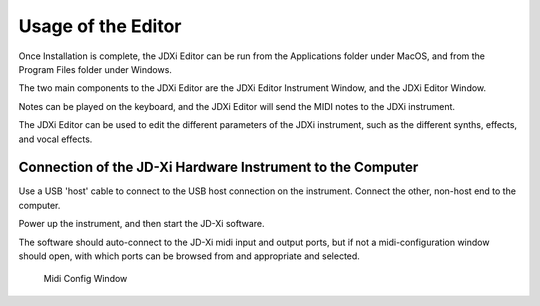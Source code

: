 
Usage of the Editor
====================

Once Installation is complete, the JDXi Editor can be run from the Applications folder under MacOS, and from the Program Files folder under Windows.

The two main components to the JDXi Editor are the JDXi Editor Instrument Window, and the JDXi Editor Window.

Notes can be played on the keyboard, and the JDXi Editor will send the MIDI notes to the JDXi instrument.

The JDXi Editor can be used to edit the different parameters of the JDXi instrument, such as the different synths, effects, and vocal effects.

Connection of the JD-Xi Hardware Instrument to the Computer
---------------

Use a USB 'host' cable to connect to the USB host connection on the instrument. Connect the other, non-host end to the computer.

Power up the instrument, and then start the JD-Xi software.

The software should auto-connect to the JD-Xi midi input and output ports, but if not a midi-configuration window should open, with which ports can be browsed from and appropriate and selected.


.. figure:: images/midi_config_200.png
   :alt: Midi Config Window
   :width: 40%

   Midi Config Window


